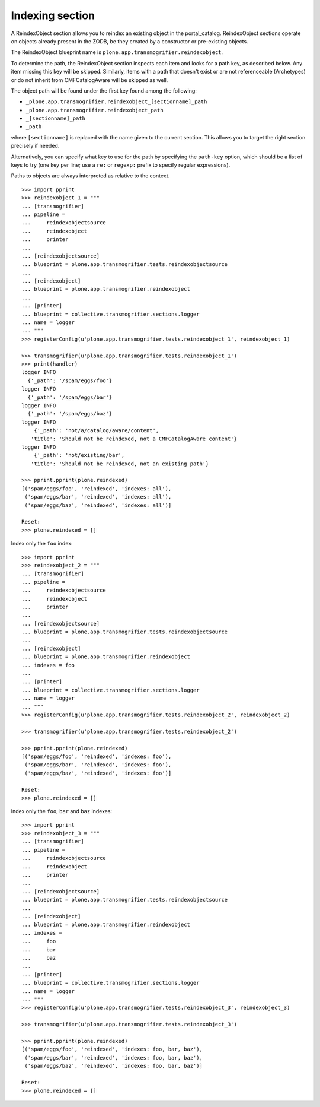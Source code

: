Indexing section
----------------

A ReindexObject section allows you to reindex an existing object in the
portal_catalog. ReindexObject sections operate on objects already present in the
ZODB, be they created by a constructor or pre-existing objects.

The ReindexObject blueprint name is ``plone.app.transmogrifier.reindexobject``.

To determine the path, the ReindexObject section inspects each item and looks
for a path key, as described below. Any item missing this key will be skipped.
Similarly, items with a path that doesn't exist or are not referenceable
(Archetypes) or do not inherit from CMFCatalogAware will be skipped as well.

The object path will be found under the first key found among the following:

* ``_plone.app.transmogrifier.reindexobject_[sectionname]_path``
* ``_plone.app.transmogrifier.reindexobject_path``
* ``_[sectionname]_path``
* ``_path``

where ``[sectionname]`` is replaced with the name given to the current section.
This allows you to target the right section precisely if needed.

Alternatively, you can specify what key to use for the path by specifying the
``path-key`` option, which should be a list of keys to try (one key per line;
use a ``re:`` or ``regexp:`` prefix to specify regular expressions).

Paths to objects are always interpreted as relative to the context.

::

    >>> import pprint
    >>> reindexobject_1 = """
    ... [transmogrifier]
    ... pipeline =
    ...     reindexobjectsource
    ...     reindexobject
    ...     printer
    ...
    ... [reindexobjectsource]
    ... blueprint = plone.app.transmogrifier.tests.reindexobjectsource
    ...
    ... [reindexobject]
    ... blueprint = plone.app.transmogrifier.reindexobject
    ...
    ... [printer]
    ... blueprint = collective.transmogrifier.sections.logger
    ... name = logger
    ... """
    >>> registerConfig(u'plone.app.transmogrifier.tests.reindexobject_1', reindexobject_1)

    >>> transmogrifier(u'plone.app.transmogrifier.tests.reindexobject_1')
    >>> print(handler)
    logger INFO
      {'_path': '/spam/eggs/foo'}
    logger INFO
      {'_path': '/spam/eggs/bar'}
    logger INFO
      {'_path': '/spam/eggs/baz'}
    logger INFO
        {'_path': 'not/a/catalog/aware/content',
       'title': 'Should not be reindexed, not a CMFCatalogAware content'}
    logger INFO
        {'_path': 'not/existing/bar',
       'title': 'Should not be reindexed, not an existing path'}

    >>> pprint.pprint(plone.reindexed)
    [('spam/eggs/foo', 'reindexed', 'indexes: all'),
     ('spam/eggs/bar', 'reindexed', 'indexes: all'),
     ('spam/eggs/baz', 'reindexed', 'indexes: all')]

    Reset:
    >>> plone.reindexed = []



Index only the ``foo`` index::

    >>> import pprint
    >>> reindexobject_2 = """
    ... [transmogrifier]
    ... pipeline =
    ...     reindexobjectsource
    ...     reindexobject
    ...     printer
    ...
    ... [reindexobjectsource]
    ... blueprint = plone.app.transmogrifier.tests.reindexobjectsource
    ...
    ... [reindexobject]
    ... blueprint = plone.app.transmogrifier.reindexobject
    ... indexes = foo
    ...
    ... [printer]
    ... blueprint = collective.transmogrifier.sections.logger
    ... name = logger
    ... """
    >>> registerConfig(u'plone.app.transmogrifier.tests.reindexobject_2', reindexobject_2)

    >>> transmogrifier(u'plone.app.transmogrifier.tests.reindexobject_2')

    >>> pprint.pprint(plone.reindexed)
    [('spam/eggs/foo', 'reindexed', 'indexes: foo'),
     ('spam/eggs/bar', 'reindexed', 'indexes: foo'),
     ('spam/eggs/baz', 'reindexed', 'indexes: foo')]

    Reset:
    >>> plone.reindexed = []


Index only the ``foo``, ``bar`` and ``baz`` indexes::

    >>> import pprint
    >>> reindexobject_3 = """
    ... [transmogrifier]
    ... pipeline =
    ...     reindexobjectsource
    ...     reindexobject
    ...     printer
    ...
    ... [reindexobjectsource]
    ... blueprint = plone.app.transmogrifier.tests.reindexobjectsource
    ...
    ... [reindexobject]
    ... blueprint = plone.app.transmogrifier.reindexobject
    ... indexes =
    ...     foo
    ...     bar
    ...     baz
    ...
    ... [printer]
    ... blueprint = collective.transmogrifier.sections.logger
    ... name = logger
    ... """
    >>> registerConfig(u'plone.app.transmogrifier.tests.reindexobject_3', reindexobject_3)

    >>> transmogrifier(u'plone.app.transmogrifier.tests.reindexobject_3')

    >>> pprint.pprint(plone.reindexed)
    [('spam/eggs/foo', 'reindexed', 'indexes: foo, bar, baz'),
     ('spam/eggs/bar', 'reindexed', 'indexes: foo, bar, baz'),
     ('spam/eggs/baz', 'reindexed', 'indexes: foo, bar, baz')]

    Reset:
    >>> plone.reindexed = []
